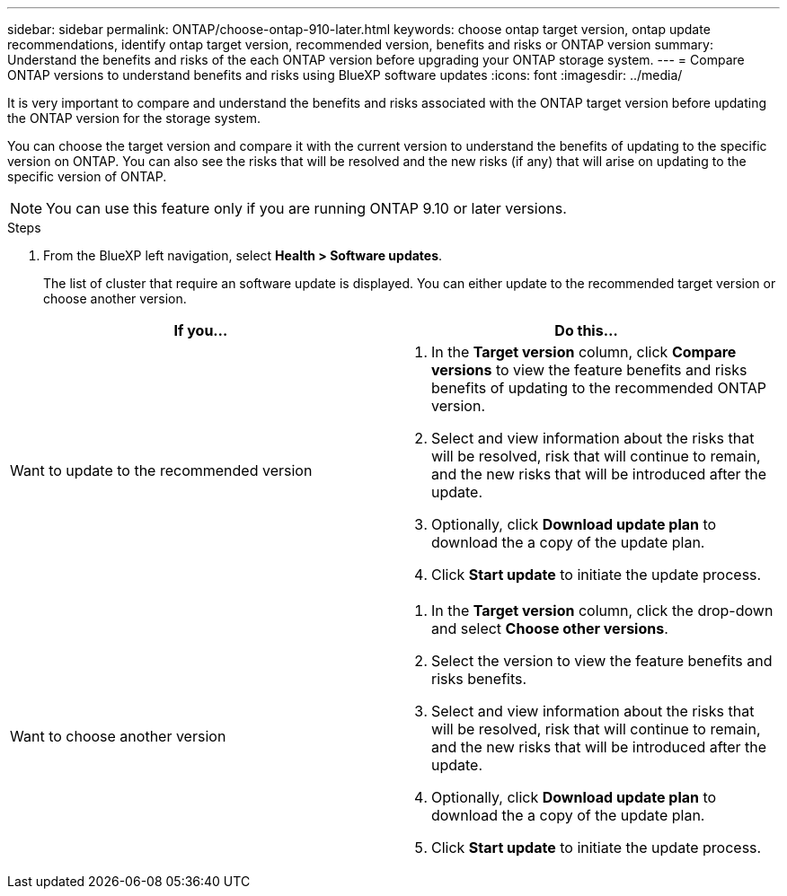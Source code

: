 ---
sidebar: sidebar
permalink: ONTAP/choose-ontap-910-later.html
keywords: choose ontap target version, ontap update recommendations, identify ontap target version, recommended version, benefits and risks or ONTAP version
summary: Understand the benefits and risks of the each ONTAP version before upgrading your ONTAP storage system.
---
= Compare ONTAP versions to understand benefits and risks using BlueXP software updates
:icons: font
:imagesdir: ../media/

[.lead]

It is very important to compare and understand the benefits and risks associated with the ONTAP target version before updating the ONTAP version for the storage system. 

You can choose the target version and compare it with the current version to understand the benefits of updating to the specific version on ONTAP. You can also see the risks that will be resolved and the new risks (if any) that will arise on updating to the specific version of ONTAP.

NOTE: You can use this feature only if you are running ONTAP 9.10 or later versions.

.Steps

. From the BlueXP left navigation, select *Health > Software updates*.
+
The list of cluster that require an software update is displayed. You can either update to the recommended target version or choose another version.

|===
| If you... | Do this... 

a|
Want to update to the recommended version
a|
. In the *Target version* column, click *Compare versions* to view the feature benefits and risks benefits of updating to the recommended ONTAP version.
. Select and view information about the risks that will be resolved, risk that will continue to remain, and the new risks that will be introduced after the update.
. Optionally, click *Download update plan* to download the a copy of the update plan.
. Click *Start update* to initiate the update process.

a|
Want to choose another version
a|
. In the *Target version* column, click the drop-down and select *Choose other versions*. 
. Select the version to view the feature benefits and risks benefits.
. Select and view information about the risks that will be resolved, risk that will continue to remain, and the new risks that will be introduced after the update.
. Optionally, click *Download update plan* to download the a copy of the update plan.
. Click *Start update* to initiate the update process.
|===







